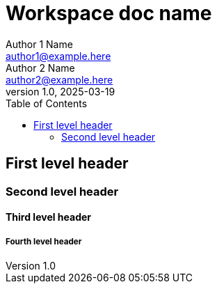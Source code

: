 = Workspace doc name
Author 1 Name <author1@example.here>; Author 2 Name <author2@example.here>
v1.0, 2025-03-19
:toc:

== First level header

=== Second level header

==== Third level header

===== Fourth level header